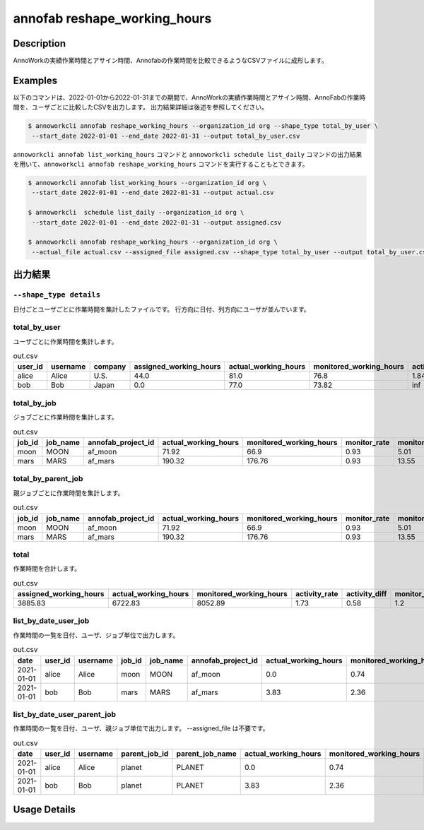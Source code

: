 =========================================
annofab reshape_working_hours
=========================================

Description
=================================
AnnoWorkの実績作業時間とアサイン時間、Annofabの作業時間を比較できるようなCSVファイルに成形します。



Examples
=================================

以下のコマンドは、2022-01-01から2022-01-31までの期間で、AnnoWorkの実績作業時間とアサイン時間、AnnoFabの作業時間を、ユーザごとに比較したCSVを出力します。
出力結果詳細は後述を参照してください。

.. code-block:: 

    $ annoworkcli annofab reshape_working_hours --organization_id org --shape_type total_by_user \
     --start_date 2022-01-01 --end_date 2022-01-31 --output total_by_user.csv


``annoworkcli annofab list_working_hours`` コマンドと ``annoworkcli schedule list_daily`` コマンドの出力結果を用いて、``annoworkcli annofab reshape_working_hours`` コマンドを実行することもとできます。


.. code-block:: 

    $ annoworkcli annofab list_working_hours --organization_id org \
     --start_date 2022-01-01 --end_date 2022-01-31 --output actual.csv

    $ annoworkcli  schedule list_daily --organization_id org \
     --start_date 2022-01-01 --end_date 2022-01-31 --output assigned.csv

    $ annoworkcli annofab reshape_working_hours --organization_id org \ 
     --actual_file actual.csv --assigned_file assigned.csv --shape_type total_by_user --output total_by_user.csv



出力結果
=================================


``--shape_type details``
^^^^^^^^^^^^^^^^^^^^^^^^^^^^^^^^^^^^^^^^^^^^^^^
日付ごとユーザごとに作業時間を集計したファイルです。
行方向に日付、列方向にユーザが並んでいます。


.. csv-table:: details.csv
   :file: reshape_working_hours/details.csv



total_by_user
^^^^^^^^^^^^^^^^^^^^^^^^^^^^^^^^^^^^^^^^^^^^^^^

ユーザごとに作業時間を集計します。


.. csv-table:: out.csv
   :header: user_id,username,company,assigned_working_hours,actual_working_hours,monitored_working_hours,activity_rate,activity_diff,monitor_rate,monitor_diff

    alice,Alice,U.S.,44.0,81.0,76.8,1.84,0.54,0.95,4.2
    bob,Bob,Japan,0.0,77.0,73.82,inf,0.0,0.96,3.18


total_by_job
^^^^^^^^^^^^^^^^^^^^^^^^^^^^^^^^^^^^^^^^^^^^^^^

ジョブごとに作業時間を集計します。 


.. csv-table:: out.csv
   :header: job_id,job_name,annofab_project_id,actual_working_hours,monitored_working_hours,monitor_rate,monitor_diff

    moon,MOON,af_moon,71.92,66.9,0.93,5.01
    mars,MARS,af_mars,190.32,176.76,0.93,13.55


total_by_parent_job
^^^^^^^^^^^^^^^^^^^^^^^^^^^^^^^^^^^^^^^^^^^^^^^

親ジョブごとに作業時間を集計します。


.. csv-table:: out.csv
   :header: job_id,job_name,annofab_project_id,actual_working_hours,monitored_working_hours,monitor_rate,monitor_diff

    moon,MOON,af_moon,71.92,66.9,0.93,5.01
    mars,MARS,af_mars,190.32,176.76,0.93,13.55


total
^^^^^^^^^^^^^^^^^^^^^^^^^^^^^^^^^^^^^^^^^^^^^^^

作業時間を合計します。

.. csv-table:: out.csv
   :header: assigned_working_hours,actual_working_hours,monitored_working_hours,activity_rate,activity_diff,monitor_rate,monitor_diff

    3885.83,6722.83,8052.89,1.73,0.58,1.2,-1330.06





list_by_date_user_job
^^^^^^^^^^^^^^^^^^^^^^^^^^^^^^^^^^^^^^^^^^^^^^^
作業時間の一覧を日付、ユーザ、ジョブ単位で出力します。

.. csv-table:: out.csv
   :header: date,user_id,username,job_id,job_name,annofab_project_id,actual_working_hours,monitored_working_hours,monitor_rate,monitor_diff,notes

    2021-01-01,alice,Alice,moon,MOON,af_moon,0.0,0.74,inf,-0.74,
    2021-01-01,bob,Bob,mars,MARS,af_mars,3.83,2.36,0.62,1.47,



list_by_date_user_parent_job
^^^^^^^^^^^^^^^^^^^^^^^^^^^^^^^^^^^^^^^^^^^^^^^
作業時間の一覧を日付、ユーザ、親ジョブ単位で出力します。 --assigned_file は不要です。


.. csv-table:: out.csv
   :header: date,user_id,username,parent_job_id,parent_job_name,actual_working_hours,monitored_working_hours,monitor_rate,monitor_diff

    2021-01-01,alice,Alice,planet,PLANET,0.0,0.74,inf,-0.74
    2021-01-01,bob,Bob,planet,PLANET,3.83,2.36,0.62,1.47


Usage Details
=================================

.. argparse::
   :ref: annoworkcli.annofab.reshape_working_hours.add_parser
   :prog: annoworkcli annofab reshape_working_hours
   :nosubcommands:
   :nodefaultconst: